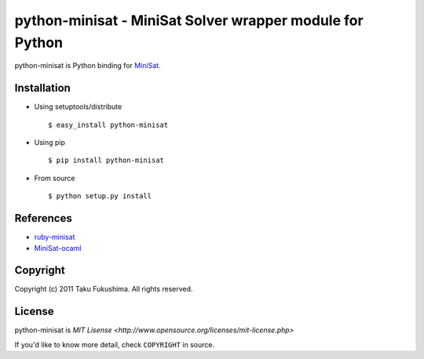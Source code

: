 python-minisat - MiniSat Solver wrapper module for Python
============================================================

python-minisat is Python binding for `MiniSat <http://minisat.se/Main.html>`_.

Installation
------------

* Using setuptools/distribute ::

        $ easy_install python-minisat

* Using pip ::

        $ pip install python-minisat

* From source ::

        $ python setup.py install

References
------------

* `ruby-minisat <http://github.com/mame/ruby-minisat>`_
* `MiniSat-ocaml <https://github.com/abate/MiniSat-ocaml>`_

Copyright
---------

Copyright (c) 2011 Taku Fukushima. All rights reserved.


License
--------

python-minisat is `MIT Lisense <http://www.opensource.org/licenses/mit-license.php>`

If you'd like to know more detail, check ``COPYRIGHT`` in source.
